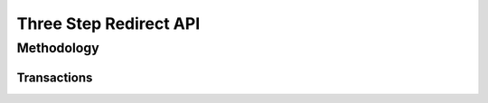 Three Step Redirect API
=============

Methodology
-------------------

Transactions
~~~~~~~

.. image:: _static/threestepredirect.png
